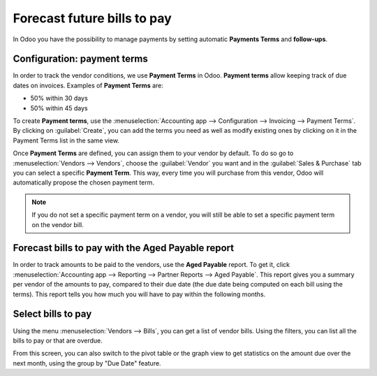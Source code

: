 ============================
Forecast future bills to pay
============================

In Odoo you have the possibility to manage payments by setting automatic **Payments Terms**
and **follow-ups**.

Configuration: payment terms
============================

In order to track the vendor conditions, we use **Payment Terms** in Odoo.
**Payment terms** allow keeping track of due dates on invoices. Examples of **Payment Terms** are:

-  50% within 30 days
-  50% within 45 days

To create **Payment terms**, use the :menuselection:`Accounting app --> Configuration -->
Invoicing --> Payment Terms`. By clicking on :guilabel:`Create`, you can add the terms you need as
well as modify existing ones by clicking on it in the Payment Terms list in the same view.

.. seealso::
   - `Odoo Tutorials: Payment terms <https://www.odoo.com/slides/slide/payment-terms-1679?fullscreen=1>`_

Once **Payment Terms** are defined, you can assign them to your vendor by default.
To do so go to :menuselection:`Vendors --> Vendors`, choose the :guilabel:`Vendor` you want and in
the :guilabel:`Sales & Purchase` tab you can select a specific **Payment Term**.
This way, every time you will purchase from this vendor, Odoo will automatically propose the chosen
payment term.

.. note::
   If you do not set a specific payment term on a vendor, you will still be able to set a specific
   payment term on the vendor bill.

Forecast bills to pay with the Aged Payable report
===================================================

In order to track amounts to be paid to the vendors, use the **Aged Payable** report. To get it,
click :menuselection:`Accounting app --> Reporting --> Partner Reports --> Aged Payable`. This
report gives you a summary per vendor of the amounts to pay, compared to their due date (the due
date being computed on each bill using the terms). This report tells you how much you will have to
pay within the following months.

Select bills to pay
===================

Using the menu :menuselection:`Vendors --> Bills`, you can get a list of vendor bills. Using the
filters, you can list all the bills to pay or that are overdue.

From this screen, you can also switch to the pivot table or the graph view to get statistics on the
amount due over the next month, using the group by "Due Date" feature.
